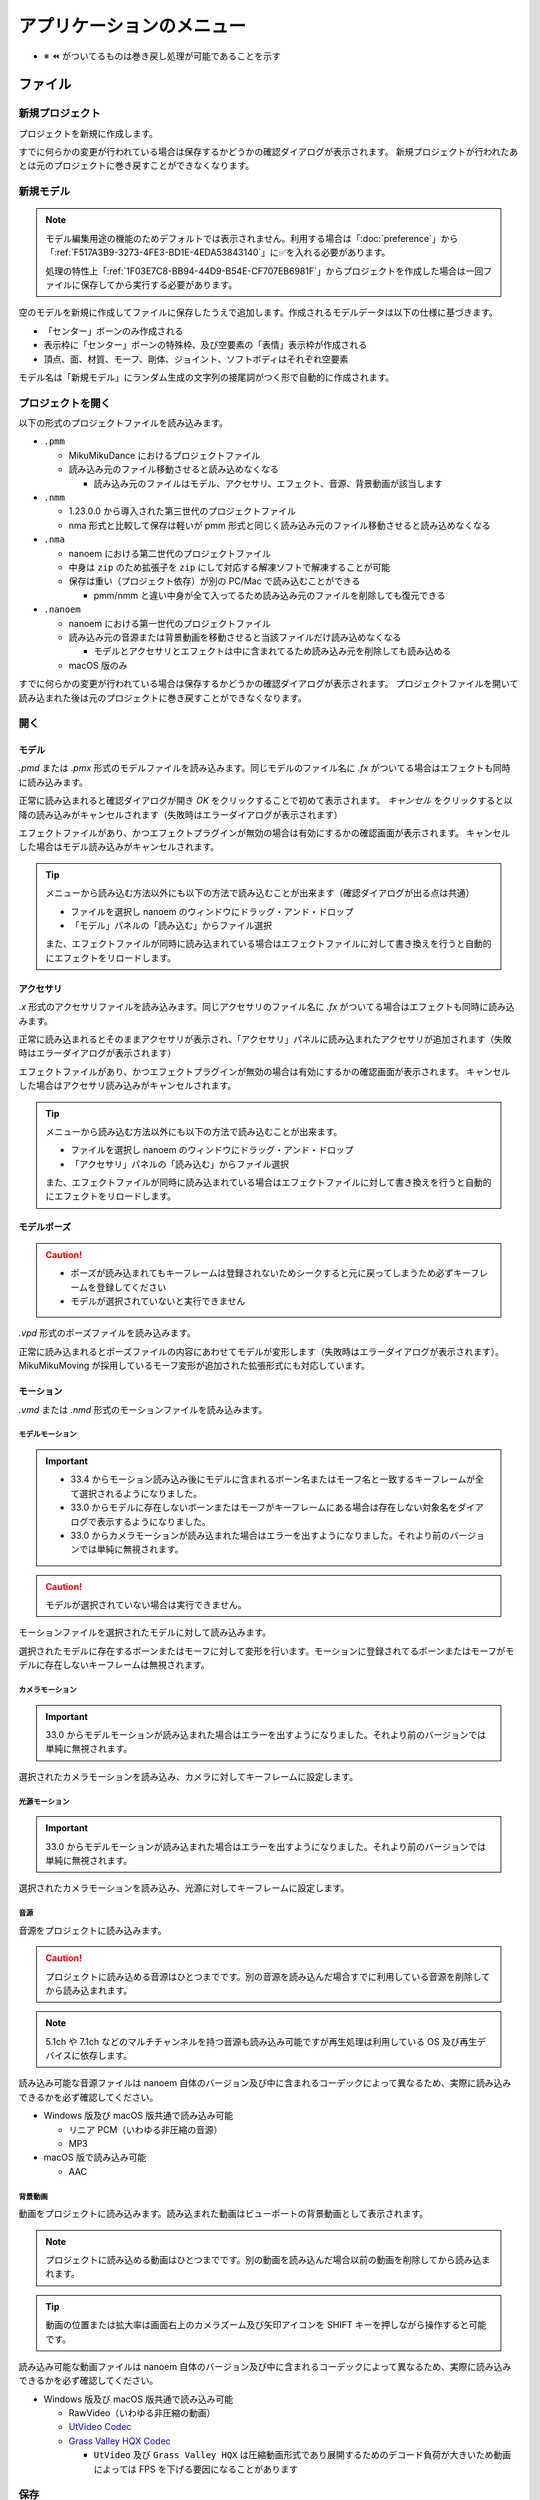 ==========================================
アプリケーションのメニュー
==========================================

- ※ ⏪ がついてるものは巻き戻し処理が可能であることを示す

ファイル
******************************************

.. _1F03E7C8-BB94-44D9-B54E-CF707EB6981F:

新規プロジェクト
==========================================

プロジェクトを新規に作成します。

すでに何らかの変更が行われている場合は保存するかどうかの確認ダイアログが表示されます。
新規プロジェクトが行われたあとは元のプロジェクトに巻き戻すことができなくなります。

.. _EEE59B7A-FB14-48E3-B63F-D39AF815CE51:

新規モデル
==========================================

.. note::
   モデル編集用途の機能のためデフォルトでは表示されません。利用する場合は「:doc:`preference`」から「:ref:`F517A3B9-3273-4FE3-BD1E-4EDA53843140`」に✅を入れる必要があります。

   処理の特性上「:ref:`1F03E7C8-BB94-44D9-B54E-CF707EB6981F`」からプロジェクトを作成した場合は一回ファイルに保存してから実行する必要があります。

空のモデルを新規に作成してファイルに保存したうえで追加します。作成されるモデルデータは以下の仕様に基づきます。

* 「センター」ボーンのみ作成される
* 表示枠に「センター」ボーンの特殊枠、及び空要素の「表情」表示枠が作成される
* 頂点、面、材質、モーフ、剛体、ジョイント、ソフトボディはそれぞれ空要素

モデル名は「新規モデル」にランダム生成の文字列の接尾詞がつく形で自動的に作成されます。

プロジェクトを開く
==========================================

以下の形式のプロジェクトファイルを読み込みます。

- ``.pmm``

  - MikuMikuDance におけるプロジェクトファイル
  - 読み込み元のファイル移動させると読み込めなくなる

    - 読み込み元のファイルはモデル、アクセサリ、エフェクト、音源、背景動画が該当します

- ``.nmm``

  - 1.23.0.0 から導入された第三世代のプロジェクトファイル
  - nma 形式と比較して保存は軽いが pmm 形式と同じく読み込み元のファイル移動させると読み込めなくなる

- ``.nma``

  - nanoem における第二世代のプロジェクトファイル
  - 中身は ``zip`` のため拡張子を ``zip`` にして対応する解凍ソフトで解凍することが可能
  - 保存は重い（プロジェクト依存）が別の PC/Mac で読み込むことができる

    - pmm/nmm と違い中身が全て入ってるため読み込み元のファイルを削除しても復元できる

- ``.nanoem``

  - nanoem における第一世代のプロジェクトファイル
  - 読み込み元の音源または背景動画を移動させると当該ファイルだけ読み込めなくなる

    - モデルとアクセサリとエフェクトは中に含まれてるため読み込み元を削除しても読み込める

  - macOS 版のみ

すでに何らかの変更が行われている場合は保存するかどうかの確認ダイアログが表示されます。
プロジェクトファイルを開いて読み込まれた後は元のプロジェクトに巻き戻すことができなくなります。

開く
==========================================

.. _3F20FD13-9F9B-49FD-9072-0DE3FE50CE58:

モデル
------------------------------------------

`.pmd` または `.pmx` 形式のモデルファイルを読み込みます。同じモデルのファイル名に `.fx` がついてる場合はエフェクトも同時に読み込みます。

.. image:: images/confirm_loading_model.png

正常に読み込まれると確認ダイアログが開き `OK` をクリックすることで初めて表示されます。
`キャンセル` をクリックすると以降の読み込みがキャンセルされます（失敗時はエラーダイアログが表示されます）

エフェクトファイルがあり、かつエフェクトプラグインが無効の場合は有効にするかの確認画面が表示されます。
キャンセルした場合はモデル読み込みがキャンセルされます。

.. tip::
   メニューから読み込む方法以外にも以下の方法で読み込むことが出来ます（確認ダイアログが出る点は共通）

   - ファイルを選択し nanoem のウィンドウにドラッグ・アンド・ドロップ
   - 「モデル」パネルの「読み込む」からファイル選択

   また、エフェクトファイルが同時に読み込まれている場合はエフェクトファイルに対して書き換えを行うと自動的にエフェクトをリロードします。

.. _14C11FDE-A0FC-4415-A408-383B0132F735:

アクセサリ
------------------------------------------

`.x` 形式のアクセサリファイルを読み込みます。同じアクセサリのファイル名に `.fx` がついてる場合はエフェクトも同時に読み込みます。

正常に読み込まれるとそのままアクセサリが表示され、「アクセサリ」パネルに読み込まれたアクセサリが追加されます（失敗時はエラーダイアログが表示されます）

エフェクトファイルがあり、かつエフェクトプラグインが無効の場合は有効にするかの確認画面が表示されます。
キャンセルした場合はアクセサリ読み込みがキャンセルされます。

.. tip::
   メニューから読み込む方法以外にも以下の方法で読み込むことが出来ます。

   - ファイルを選択し nanoem のウィンドウにドラッグ・アンド・ドロップ
   - 「アクセサリ」パネルの「読み込む」からファイル選択

   また、エフェクトファイルが同時に読み込まれている場合はエフェクトファイルに対して書き換えを行うと自動的にエフェクトをリロードします。

モデルポーズ
------------------------------------------

.. caution::
  - ポーズが読み込まれてもキーフレームは登録されないためシークすると元に戻ってしまうため必ずキーフレームを登録してください
  - モデルが選択されていないと実行できません

`.vpd` 形式のポーズファイルを読み込みます。

正常に読み込まれるとポーズファイルの内容にあわせてモデルが変形します（失敗時はエラーダイアログが表示されます）。
MikuMikuMoving が採用しているモーフ変形が追加された拡張形式にも対応しています。

モーション
------------------------------------------

`.vmd` または `.nmd` 形式のモーションファイルを読み込みます。

.. _13C2505E-631B-4885-86DA-1AEAFF56BAB9:

モデルモーション
^^^^^^^^^^^^^^^^^^^^^^^^^^^^^^^^^^^^^^^^^

.. important::
   * 33.4 からモーション読み込み後にモデルに含まれるボーン名またはモーフ名と一致するキーフレームが全て選択されるようになりました。
   * 33.0 からモデルに存在しないボーンまたはモーフがキーフレームにある場合は存在しない対象名をダイアログで表示するようになりました。
   * 33.0 からカメラモーションが読み込まれた場合はエラーを出すようになりました。それより前のバージョンでは単純に無視されます。

.. caution::
   モデルが選択されていない場合は実行できません。

モーションファイルを選択されたモデルに対して読み込みます。

選択されたモデルに存在するボーンまたはモーフに対して変形を行います。モーションに登録されてるボーンまたはモーフがモデルに存在しないキーフレームは無視されます。

.. _D9C086C7-EB76-4484-879A-F8DDEBD7B9DC:

カメラモーション
^^^^^^^^^^^^^^^^^^^^^^^^^^^^^^^^^^^^^^^^^

.. important::
   33.0 からモデルモーションが読み込まれた場合はエラーを出すようになりました。それより前のバージョンでは単純に無視されます。

選択されたカメラモーションを読み込み、カメラに対してキーフレームに設定します。

.. _5C9A9AEB-E138-4B4D-9422-A0B6FEAF4CB5:

光源モーション
^^^^^^^^^^^^^^^^^^^^^^^^^^^^^^^^^^^^^^^^^

.. important::
   33.0 からモデルモーションが読み込まれた場合はエラーを出すようになりました。それより前のバージョンでは単純に無視されます。

選択されたカメラモーションを読み込み、光源に対してキーフレームに設定します。

音源
^^^^^^^^^^^^^^^^^^^^^^^^^^^^^^^^^^^^^^^^^

音源をプロジェクトに読み込みます。

.. caution::
   プロジェクトに読み込める音源はひとつまでです。別の音源を読み込んだ場合すでに利用している音源を削除してから読み込まれます。

.. note::
   5.1ch や 7.1ch などのマルチチャンネルを持つ音源も読み込み可能ですが再生処理は利用している OS 及び再生デバイスに依存します。

読み込み可能な音源ファイルは nanoem 自体のバージョン及び中に含まれるコーデックによって異なるため、実際に読み込みできるかを必ず確認してください。

- Windows 版及び macOS 版共通で読み込み可能

  - リニア PCM（いわゆる非圧縮の音源）
  - MP3

- macOS 版で読み込み可能

  - AAC

.. _4BF77CBD-F154-479A-8CC6-83F19677CB04:

背景動画
^^^^^^^^^^^^^^^^^^^^^^^^^^^^^^^^^^^^^^^^^

動画をプロジェクトに読み込みます。読み込まれた動画はビューポートの背景動画として表示されます。

.. note::
   プロジェクトに読み込める動画はひとつまでです。別の動画を読み込んだ場合以前の動画を削除してから読み込まれます。

.. tip::
   動画の位置または拡大率は画面右上のカメラズーム及び矢印アイコンを SHIFT キーを押しながら操作すると可能です。

読み込み可能な動画ファイルは nanoem 自体のバージョン及び中に含まれるコーデックによって異なるため、実際に読み込みできるかを必ず確認してください。

- Windows 版及び macOS 版共通で読み込み可能

  - RawVideo（いわゆる非圧縮の動画）
  - `UtVideo Codec <http://umezawa.dyndns.info/wordpress/?cat=28>`_
  - `Grass Valley HQX Codec <https://pro.grassvalley.jp/download/gv_codec_option.htm>`_

    - ``UtVideo`` 及び ``Grass Valley HQX`` は圧縮動画形式であり展開するためのデコード負荷が大きいため動画によっては FPS を下げる要因になることがあります

.. _8859DEE8-5813-4ED9-945E-0A01BCCF694A:

保存
==========================================

プロジェクトファイルを書き出します。

新規プロジェクトから作成した場合は初回はファイルダイアログが開きます。
また、二回目以降あるいは「プロジェクトを開く」から開いた場合は同じファイルに対して保存します。

- Windows では `.nma` または `.nmd` または `.pmm` 形式
- macOS では `.nma` または `.nmd` または `.pmm` または `.nanoem` 形式

NMA/NMM 形式の保存の制限について
------------------------------------------

- nma/nanoem 形式から nmm/pmm 形式への保存はできません
- nmm 形式から nma/nmd/nanoem 形式に保存することは可能です
- nma 形式から nmm 形式に保存する場合は以下の手順を実施することで可能です

  - nma ファイルを拡張子 zip にリネームして解凍する
  - 新規プロジェクトでプロジェクトをリセットする
  - 解凍して出てきたファイルを全て読み込む
  - nmm 形式で保存する

保存元と保存先のマトリックスは以下のとおりです（下方向は保存元、右方向は保存先を示す）

.. csv-table::

  ,nanoem,nma,nmm,pmm
  nanoem,⭕,⭕,❌,❌
  nma,⭕,⭕,❌,❌
  nmm,⭕,⭕,⭕,⭕
  pmm,⭕,⭕,⭕,⭕

.. _D90328CC-C39A-4854-BB48-B49039D8E31B:

PMM 形式の保存の制限について
------------------------------------------

.. important::
   pmm 形式に書き出すときは元のプロジェクトファイルを保持してください。

   MMD に読み込ませる目的で保存する場合は MMD の実行ファイルと同じ階層にある ``UserFile`` フォルダに保存する必要があります。
   これは MMD の仕様として ``UserFile`` を基準にファイルが読み込まれるためです。

31.0 から pmm 形式の保存が実装されました。ただし仕様の違いから以下の注意点があります。

- MMD 9.0 以降で読み込み可能な PMM 2.0 形式で保存されます

  - MMD 9.0 未満で読み込み可能な PMM 1.0 形式では保存されませんのでご注意ください
  - PMM 1.0 形式への保存の対応予定はありません

- モデル及びアクセサリは両方あわせて最大 255 体までです
- モデルまたはアクセサリのパス名は 255 bytes までです。これより長いと読み込めません

  - 日本語のファイル名を用いた場合は 255 bytes より短くなります
  - ShiftJIS で保存されるためパス名に絵文字などを使うと読み込めなくなります

- 描画順の仕様の違いにより書き出し時にすべてのモデル、すべてのアクセサリの順番で保存します

  - 例えば「モデル、アクセサリ、モデル」の描画順の場合は「モデル、モデル、アクセサリ」に整理されます

- MMD の仕様で読み込み可能なキーフレーム数に上限があります

  - カメラは1万キーフレーム、モデルは5万キーフレームを上限とする制約があるようです
  - 大量のキーフレームが登録される「:ref:`10C1A1A4-7F7F-479A-A264-2FF9EB4577D4`」を実施するとキーフレーム数制約が引っかかる可能性があります

- 表示枠の開閉状態は保存されず、全て閉じた状態で保存されます
- 重力キーフレームは nanoem では未実装のため保存されません

  - キーフレームのみで重力設定自体は保存されます

- レイアウト情報は保存されません
- (33.4 未満の場合のみ) キーフレームの選択状態が保存されません

名前をつけて保存
==========================================

プロジェクトの変更状態に関係なく常にファイルダイアログが開いて保存先を指定する必要があることを除いて「:ref:`8859DEE8-5813-4ED9-945E-0A01BCCF694A`」と同じです。

書き出し
==========================================

モデルポーズ
------------------------------------------

.. caution::
  - モデルポーズはモーションと異なりキーフレームではなく「全てのボーン及びモーフの状態」を保存します

    - 上記の仕様によりキーフレーム登録してなくても変形状態が保存されます

現在のフレーム位置から選択された全てのボーン及びモーフの状態を `.vpd` 形式としてファイルに書き出します。

モデルモーション
------------------------------------------

.. caution::
  - モデルが選択されていないと実行できません
  - モーション読み込み時にボーンまたはモーフがモデルに存在せずに無視されたキーフレームは登録されません

選択されたモデルにある全てのキーフレームを `.vmd` または `.nmd` 形式としてファイルに書き出します。

カメラモーション
------------------------------------------

カメラの全てのキーフレームを `.vmd` または `.nmd` 形式としてファイルに書き出します。

光源モーション
------------------------------------------

光源の全てのキーフレームを `.vmd` または `.nmd` 形式としてファイルに書き出します。

モデル ※ 1.20 以降
------------------------------------------

現在選択中のモデルを `.pmx` 形式としてファイルに書き出します。

.. caution::
   * nanoem 起動時に設定項目の「モデル編集機能を有効にする」が ✅ されてないと表示されません。そのため、当該項目を ✅ したあとに nanoem を再起動する必要があります
   * 書き出し先は読み込み時と同じフォルダに指定してください。モデルフォーマットの仕様として違うフォルダで書き出すとテクスチャが正しく表示されなくなります

画像（書き出し）
------------------------------------------

.. image:: images/export_image.png

.. hint::
   * 透過を含める場合は `.png` 形式で出力してください。それ以外の形式だと透過を含むことができない仕様のため正しく表示されないことがあります。
   * 画像出力は一回物理演算をリセットしてフレーム移動を行ってから書き出しを行う仕組みとなっています。この仕様により、そのまま画像出力を行うと物理演算を再現出来ない問題があります。

     * 物理演算を維持して書き出したい場合は「:ref:`10C1A1A4-7F7F-479A-A264-2FF9EB4577D4`」を行って画像出力用のプロジェクトとして書き出した後に画像出力を行ってください。

現在のフレーム位置のビューポートを画像として書き出します。以下の手順により書き出しが始まります。

1. プロジェクトが未保存の場合プロジェクト保存の確認画面が出ます
2. 最初に書き出し設定（サイズ指定など）のダイアログが出ます
3. 保存先を指定するファイルダイアログが開きます
4. 保存先に画像書き出しが始まります

.. _A83521E4-540E-4C96-8093-07684B994454:

動画（書き出し）
------------------------------------------

.. image:: images/export_video_1.png

動画としてファイルに書き出します。以下の手順により書き出しが始まります

.. note::
   * 出力される動画のフレームレートは「再生時フレームレート」に依存し 30FPS または 60 FPS です。ドロップフレームはありません。

     * 例えばドロップフレームを入れたい、あるいは 24 FPS に落としたい場合は「:ref:`28185A65-88E5-4C4C-BF60-41BBB5520B70`」に紹介されている動画編集ソフトを利用して変更してください。

.. hint::
   * 透過を含める場合は「:ref:`8DE98D42-1894-4002-B629-4D64580EF404`」を参照してください。
   * 動画出力は画像出力と同じように一回物理演算をリセットしてフレーム移動を行ってから書き出しを行う仕組みとなっています。これはフレームの範囲指定をした場合に物理演算を再現出来ない問題があります。

     * そのため、物理演算を維持して書き出したい場合は「:ref:`10C1A1A4-7F7F-479A-A264-2FF9EB4577D4`」を行って動画出力用のプロジェクトとして書き出した後に動画出力を行ってください。

1. プロジェクトが未保存の場合プロジェクト保存の確認画面が出ます
2. 動画設定のダイアログが開きます
3. （「OS 付属のエンコーダを有効にする」の設定によって変化します）

  - 「OS 付属のエンコーダを有効にする」にチェックした場合は 4 に進みます
  - 「OS 付属のエンコーダを有効にする」にチェックを外した場合は Plugins からプラグインを指定します

    - どれを使うか迷う場合は ``plugin_lsmash`` を推奨します

4. 保存先を指定するファイルダイアログが開きます
5. 保存先に動画書き出しが始まります

.. note::
   画像書き出しと違って動画書き出しは時間がかかりかつ負荷のかかる作業のため、書き出し前は一旦 nanoem 以外のアプリケーションを全て終了させ、書き出し中は他のアプリケーションを立ち上げたりせずに待ちましょう。


出力解像度
^^^^^^^^^^^^^^^^^^^^^^^^^^^^^^^^^^^^^^^^^^^

動画出力するときの解像度を以下から選択します。

- ビューポートと同じ
- Application Default (960x640)
- XGA (1024x768)
- 720p (1280x720)
- WXGA (1600x900)
- UXGA (1600x1200)
- 1080p (1920x1080)
- WUXGA (1920x1200)
- WQHD (2560x1440)
- WQXGA (2560x1600)
- 4K (3840x2160)
- 8K (7680x4320)

「ビューポートと同じ」は「:ref:`305111E6-1E3B-425E-84E2-8227A6FA94C9`」の「出力サイズ」の設定が使われます。解像度が高ければ高いほど出力に時間がかかります。

ビューポートのアスペクト比を維持
^^^^^^^^^^^^^^^^^^^^^^^^^^^^^^^^^^^^^^^^^^^

有効にするとビューポートのアスペクト比を利用して出力します。

これにより無効時の出力解像度からアスペクト比を決定することによる歪みを防ぐことができます。
また縦長解像度（出力解像度に選択肢がないためビューポート設定の必要あり）の出力を正しく行うことができるようになります。

無効にすると 26.0 より前と同じ挙動で出力解像度からアスペクト比が決定されます。

フレームズレ抑止を有効にする
^^^^^^^^^^^^^^^^^^^^^^^^^^^^^^^^^^^^^^^^^^^

垂直同期を上回るフレームレートを出すとフレーム移動の際にズレが生じることがあるため、これを抑止します。

無効にすると垂直同期が無効になるため書き出し速度が早くなりますが、先のフレームズレの問題が生じるためあくまで製作途中の確認用として使ってください。
「OS 付属のエンコーダを有効にする」を有効にしている場合は影響を受けません。

アンチエイリアス設定
^^^^^^^^^^^^^^^^^^^^^^^^^^^^^^^^^^^^^^^^^^^

.. note::
   デフォルトでは「最高設定」になっていますが、環境によっては「:ref:`596AB6F3-51F6-4C4C-8A0A-5428B6381499`」のような問題が発生することがあります。
   一回「:ref:`6D009308-F906-4BFB-B118-17DB0B526DA0`」で確認して問題が発生した場合はこちらについても無効にしてください。

:ref:`6D009308-F906-4BFB-B118-17DB0B526DA0` と同じですが、動画出力するときのみ適用されます。出力完了後は出力前の設定に復元されます。

出力範囲
^^^^^^^^^^^^^^^^^^^^^^^^^^^^^^^^^^^^^^^^^^^

動画を出力する範囲を設定します。デフォルトはプロジェクト全体（最初から最後まで）です。

Plugins
^^^^^^^^^^^^^^^^^^^^^^^^^^^^^^^^^^^^^^^^^^^

.. caution::
   34.1 未満で ``plugin_ffmpeg`` を利用して出力する場合はステレオかつ周波数 44100Hz の音源を利用してください。
   これは不具合起因によるものであり、34.1 で修正されています。

動画書き出しに利用するプラグインを指定します。

- ``plugin_avfoundation`` (macOS 版のみ)

  - AVFoundation を使った動画出力をするプラグインです
  - 保存可能な形式は mp4/mov です
  - 設定可能な項目はありません

- ``plugin_ffmpeg``

  - ffmpeg の内部ライブラリを使った動画出力するプラグインです
  - 保存可能な形式は avi のみです
  - Video Codec

    - 保存する動画形式で以下から選択します

      - Raw Video

        - 無圧縮動画で実質的に plugin_lsmash と同一です

      - UT Codec Video

        - 可逆圧縮動画で圧縮処理のために保存に時間がかかるかわりにサイズを概ね半分にできます

  - Video Pixel Format

    - 動画出力で格納する画像の保存形式で以下から選択します

      - RGB
      - RGBA
      - YUV420P
      - YUV422P
      - YUV444P

    - 基本は RGB を、透過を利用する場合は RGBA を、色の劣化を許容してでもサイズを小さくしたい場合は YUV をそれぞれ使います

  - Audio Codec

    - 現時点で PCM のみです
    - 音源がモノラルの場合はステレオに変換されます
    - 音源が 44100Hz 未満の周波数の場合は 44100Hz に引き上げられる形で変換されます
    - 16bit 以外の音源を利用している場合は一律で 16bit に正規化されます

- ``plugin_lsmash``

  - 無圧縮動画を出力するプラグインです

    - AviUtl のプラグインのひとつである `lsmash-works <https://pop.4-bit.jp/?page_id=7929>`_ とは別物なのでご注意ください

  - 保存可能な形式は mov のみです
  - Estimated export video size は動画出力後の見積もりサイズです

    - 例えば 3分間 の 1280x720 の 60FPS の動画を出力すると約 30GB になります

- ``plugin_gif``

  - gif を出力するプラグインです
  - 保存可能な形式は gif のみで、設定可能な項目はありません
  - エンコード処理の関係上、動画出力完了後すぐに画面が戻りませんが時間経過により復帰します
  - 将来的に廃止される可能性があるため利用非推奨です

    - 代替手段として mp4 形式で動画出力し、`gifski <https://apps.apple.com/jp/app/gifski/id1351639930?mt=12>`_ を利用してエンコードすることを推奨します

OS 付属のエンコーダを有効にする
^^^^^^^^^^^^^^^^^^^^^^^^^^^^^^^^^^^^^^^^^^^

.. note::
   利用可能かどうかは OS によって変わります。Windows と macOS は利用可能でそれ以外は利用できません。

OS に組み込まれているエンコーダを利用します。プラグイン経由と比較してより高速な出力が期待できます。

一方で「:ref:`19861EBC-2EFD-4FB8-A9A3-796E826F337D`」にあるように完全な形で動画が書き出されるとはいえないことがあるため基本的に仮出力用途で利用してください。

有効にした場合は以下の設定が追加されます。

.. image:: images/export_video_2.png

音声コーデック
^^^^^^^^^^^^^^^^^^^^^^^^^^^^^^^^^^^^^^^^^^^

動画出力時に音源が読み込まれてる場合に選択可能です

デフォルトは `AAC` のみですが、動画出力時のファイルの拡張子を `mov` にすると `Apple Lossless` と `Linear PCM` が追加で選択出来ます

動画コーデック
^^^^^^^^^^^^^^^^^^^^^^^^^^^^^^^^^^^^^^^^^^^

デフォルトで `H.264/AVC` のみですが、動画出力時のファイルの拡張子を `mov` にすると `Apple ProRes 422` と `Apple ProRes 4444` が追加で選択出来ます

動画のピクセル形式
^^^^^^^^^^^^^^^^^^^^^^^^^^^^^^^^^^^^^^^^^^^

現時点で `RGBA 8bits` のみ選択可能です。

今後の HDR 対応により `RGB 10bits A 2bits` と `RGBA 16bits float` の追加予定があります。

動画プロファイル
^^^^^^^^^^^^^^^^^^^^^^^^^^^^^^^^^^^^^^^^^^^

動画プロファイルは動画コーデックに `H.264/AVC` を選択した場合のプロファイルを設定します。それ以外のコーデックでは無視されます。

終了
==========================================

アプリケーションを終了させます。

プロジェクトに未保存の変更があった場合終了確認の画面が出ます。

編集
******************************************

.. _0AB17EB2-3D7A-4E91-82A4-B888C02415C8:

元に戻す
==========================================

.. important::
   27.0.0 よりプロジェクト単位のみからプロジェクト単位（カメラモード時）とモデル単位（モデル選択時）で分離されました。
   これにより以下の変更があります。

   * モデル操作はモデル単位で独立して「元に戻す」が可能になります
   * モデル単体で完結しない操作（例えばフレーム挿入または削除）はプロジェクト単位で記録されるため一回カメラモードに切り替える必要があります
   * アクセサリ操作はカメラモードから操作する関係でプロジェクト単位で記録されます

前回の操作を巻き戻します。

  - ボーン操作などの操作中にフレーム移動が発生した場合は移動前に実施した処理が「元に戻す」の起点となります
  - 「元に戻す」及び「やり直し」の操作は **64** 回まで保存されます。それ以上前の操作は消去されます
  - マウス側に「元に戻す」ボタンがあってそれを押された場合は「元に戻す」の処理が実行されます

.. _E3DC7DFA-5EAB-4F58-88F0-151FBDC1008D:

やり直し
==========================================

.. caution::

    - 一回「元に戻す」で別の操作を行った場合はやり直しができなくなります

      - 例として `A -> B -> [元に戻す] -> A -> C` とした場合　`B` の操作は失われる

「元に戻す」で戻した操作を取り消します。

  - 「元に戻す」及び「やり直し」の操作は **64** 回まで保存されます。それ以上前の操作は消去されます。
  - マウス側に「やり直し」ボタンがあってそれを押された場合は「やり直し」の処理が実行されます

切り取り ⏪
==========================================

選択された全てのキーフレームをコピーした上で削除します。

コピー
==========================================

モデルが選択されててかつボーンパネルが「選択」状態の場合は選択されたボーンの移動及び回転の状態をコピーします。

それ以外の場合は選択された全てのキーフレームをコピーします。

貼り付け ⏪
==========================================

モデルが選択されててかつボーンパネルが「選択」状態の場合は選択されたボーンの移動及び回転の状態を上書きする形で貼り付けします。

それ以外の場合は「コピー」あるいは「元に戻す」で選択されたキーフレームを現在のフレーム位置を基準にペースト（貼り付け）します。

.. note::
   キーフレームが重なる場合はコピーされたキーフレームが優先され、登録されているキーフレームは上書きされます。

全てのキーフレームを選択
==========================================

全てのキーフレームを選択します。

カメラモードの場合はカメラ、光源に登録されている全てのキーフレームを選択します。

モデルモード（モデルが選択されている）の場合はモデル、ボーン、モーフに登録されている全てのキーフレームを選択します。

モーション
==========================================

.. _D517E599-B45B-40DF-8F59-623DA311E638:

空フレームを挿入 ⏪
------------------------------------------

現在のフレームを基準に基準より後ろに登録されているキーフレームを全てひとつ後にずらします。

対象となるモーションは以下の上から順番に処理されます。

.. csv-table::

  **前提条件**,**対象**
  モデルが選択されている場合,選択されたモデルのモーション
  モデルが選択されていない場合,カメラ/照明/セルフシャドウ 及び全てのアクセサリのモーション

現在のフレームを削除 ⏪
------------------------------------------

現在のフレームを基準に基準より後ろに登録されているキーフレームを全てひとつ前にずらします。
ずらした先にキーフレームが登録されている場合そのキーフレームは削除されます。

対象となるモーションは「:ref:`D517E599-B45B-40DF-8F59-623DA311E638`」に従います。

初期化 ⏪
------------------------------------------

選択されたモーションの全てのキーフレームを削除し、最初にあるキーフレームを初期化します。

初期化対象となるモーションは以下の上から順番に処理されます。

.. csv-table::

  **前提条件**,**対象**
  モデルが選択されている場合,選択されたモデルのモーション
  アクセサリが選択されている場合,選択されたアクセサリのモーション
  上記のどちらも当てはまらない場合,カメラ/照明/セルフシャドウ のモーション

ボーン
==========================================

数値入力ダイアログを開く ⏪
------------------------------------------

選択されたボーンに対する数値入力のダイアログを開きます。

ビューポート下にある数値入力と同じです。

.. _54256F37-C4E0-4642-9AB4-8720FACBE207:

補正ダイアログを開く ⏪
------------------------------------------

.. note::
   あらかじめ補正対象となるボーンキーフレームを選択する必要があります。何も選択されていない場合は一切補正されません。

補正ダイアログを開きます。

選択された全てのボーンのキーフレームの移動、回転を対象に乗算及び加算を用いて数値を調整します。
主に大きさが異なるモデルのためにモーション全体の動きを一括で補正するときに使います。

バイアス指定ダイアログを開く
------------------------------------------

バイアス指定ダイアログを開きます。

選択モード
------------------------------------------

ボーンを選択するための選択モードに切り替えます。

回転モード
------------------------------------------

ボーンを回転させるための回転モードに切り替えます。

移動モード
------------------------------------------

ボーンを移動させるための回転モードに切り替えます。

角度をリセット ⏪
------------------------------------------

選択されたボーンの X/Y/Z 軸の角度をすべて０にリセットします。

カメラ
==========================================

数値入力ダイアログを開く ⏪
------------------------------------------

カメラに対する数値入力のダイアログを開きます。

ビューポート下にある数値入力と同じです。

補正ダイアログを開く ⏪
------------------------------------------

.. note::
   あらかじめ補正対象となるカメラキーフレームを選択する必要があります。何も選択されていない場合は一切補正されません。

補正ダイアログを開きます。

選択された全てのカメラのキーフレームの注視点、角度、視野距離を対象に乗算及び加算を用いて数値を調整します。

角度をリセット ⏪
------------------------------------------

カメラの X/Y/Z 軸の角度を０にリセットします。

注視点や視野距離も一緒にリセットしたい場合はカメラパネルの「初期化」を使用してください。

モーフ
==========================================

補正ダイアログを開く ⏪
------------------------------------------

補正ダイアログを開きます。

選択された全てのモーフのキーフレームのウェイトを対象に乗算及び加算を用いて数値を調整します。

唇のキーフレームを削除 ⏪
------------------------------------------

唇カテゴリの全てのキーフレームを選択状態にかかわらず削除します。

目のキーフレームを削除 ⏪
------------------------------------------

目カテゴリの全てのキーフレームを選択状態にかかわらず削除します。

まゆのキーフレームを削除 ⏪
------------------------------------------

まゆカテゴリの全てのキーフレームを選択状態にかかわらず削除します。

全てのモーフをリセット ⏪
------------------------------------------

全てのモーフのウェイトを選択状態にかかわらず０にリセットします。

全てのキーフレームを登録 ⏪
------------------------------------------

現在のフレーム位置にある全てのモーフをキーフレームに登録します。

すでに登録されている場合は無視されます。

.. _6F3A3C96-A0C9-440C-89B7-0DCC7EB0A5C5:

エフェクト設定ウィンドウを開く
==========================================

.. important::
   エフェクトファイル単体のドラッグ&ドロップはエフェクト設定ウィンドウが開いている時のみ利用可能です。
   開いていない時にドラッグ&ドロップをするとエラーが表示されます。

エフェクト設定ウィンドウを開きます。

.. image:: images/effect_window.png

詳細は「:doc:`effect`」を参照してください。

.. _5A6CDB09-18D8-4D55-9D35-6FEF0A0B62FF:

モデル編集ウィンドウを開く
==========================================

.. caution::
   * nanoem 起動時に設定項目の「:ref:`F517A3B9-3273-4FE3-BD1E-4EDA53843140`」が ✅ されてないと表示されません。
   * この機能は今後仕様が変化する可能性があります

モデル編集ウィンドウを開きます。詳細は :doc:`model` を参照してください。モデルが選択されていない場合は実行できません。

.. image:: images/model_window.png

.. _7F24495C-52C6-4659-A309-0E75CAB72D3B:

モデルプラグイン
==========================================

モデルプラグインを実行します。モデルが選択されていない場合は実行できません。

利用可能なプラグインは :doc:`plugin` を参照してください。

.. _7BFC3B84-55EB-4E4B-A827-4E53401DC0AE:

モーションプラグイン
==========================================

モーションプラグインを実行します。モデルが選択されている場合はモデルのモーションに、モデルが選択されていない場合はカメラ、照明、アクセサリのモーションに対して適用します。

利用可能なプラグインは :doc:`plugin` を参照してください。

設定
==========================================

.. caution::
   macOS 版ではこの項目は出ず、 nanoem > 設定... が該当します。

設定ウィンドウを開きます。詳細は :doc:`preference` を参照

プロジェクト
******************************************

再生
==========================================

.. important::
   音源が含まれている場合は再生デバイスの構成変更により再生中の挙動が変わります。構成変更の検知は OS の仕組みを利用するため場合によっては検知できないことがあります。また、この挙動を設定から変更することはできません。

   * 新しい再生デバイス追加を検知した場合は再生を一時停止し、再生デバイスを変更してから再開して再生を続けます

     * 例えばイヤフォンをイヤフォンジャックに差し込んだ場合が該当します

   * 再生デバイスの離脱を検知した場合は再生を一時停止しますが、再生デバイスを変更した後の再開を行いません

     * 例えばイヤフォンがイヤフォンジャックから外れて別の再生デバイスに切り替わる場合が該当します
     * これについては別の再生デバイスで再生される際の時の意図しない音漏れを防ぐためです

現在のフレーム位置からプロジェクトを再生します。

停止（再生中の場合は「再開」）
==========================================

再生中のプロジェクトを停止します。再生中の場合は現在位置から再生を再開します。

.. _305111E6-1E3B-425E-84E2-8227A6FA94C9:

ビューポート設定ダイアログを開く
==========================================

ビューポートの設定を変更するためのダイアログを開きます。

* 出力サイズ (幅 / 高さ)

  * ビューポートに表示する大きさの既定値を設定します
  * ウィンドウサイズの大きさにあわせて計算されるため実際に表示される大きさは異なります

    * 最小値である 1x1 に設定しても実際に表示される大きさは 1x1 ではありません

  * 既定値は 640x360 です

* 出力背景色

  * ビューポートに表示する背景色を設定します
  * 透過度の設定が可能です

    * 透過度を 0 にすると黒背景になります

  * 既定値は白です（R=255 / G=255 / B=255 / A=255)

描画順ダイアログを開く
==========================================

.. image:: images/draw_order_window.png

モデルの描画順を操作するダイアログを開きます。

  * 描画順は上から順番に適用され描画されます

    * 画像の例では「ステージ」、「ダミーボーン」、「奥大赤右」の順番で描画されます

  * Up ボタンを押すと選択対象を上に移動（描画順が先になる）します
  * Down ボタンを押すと選択対象を下に移動（描画順が後になる）します

.. note::
   描画の仕様により、透過部分が含まれるモデルは描画順ダイアログを用いて後ろに描画するように調整する必要があります

変形順ダイアログを開く
==========================================

.. image:: images/transform_order_window.png

モデルの変形順を操作するダイアログを開きます。

  * 変形順は上から順番に変形されます

    * 画像の例では「ダミーボーン」、「初音ミク（メタル服）」の順番で描画されます

  * Up ボタンを押すと選択対象を上に移動（変形順が先になる）します
  * Down ボタンを押すと選択対象を下に移動（変形順が後になる）します

.. tip::
   この機能は外部親を設定する際に外部親先が先に変形するように順序を変えるためにあります。設定し忘れると外部親が正しくが行われなくなります。

.. _5BB93875-36E2-42A2-B232-BD61D8FD131D:

ビューポートウィンドウを分離
==========================================

ビューポート描画部分を独立したウィンドウとして分離します。

.. image:: images/detached_viewport.png

分離したビューポートウィンドウはウィンドウ右上の閉じるボタンで分離前の状態に戻すことができます。

.. _02057C79-773C-4BE2-985C-FD2551914FA0:

地面軸を有効にする
==========================================

地面に設定された軸を表示するかを設定します。初期値は有効です。

.. _218DEFCD-1BB7-48FF-8A38-483361C2AE76:

地面影を有効にする
==========================================

.. important::
   地面影はセルフシャドウとは別です

地面に出来る影の表示を有効にするかを設定します。初期値は有効です。

.. _06ABE712-6592-4A14-9AEC-0DDEC4B4C9DC:

エフェクトを有効にする
==========================================

MME 形式のエフェクトを有効にするかを設定します。初期値は無効です。

無効の場合はエフェクトを伴うアクセサリまたはモデル読み込み時に有効にするかどうかのダイアログが表示されます。

.. warning::
   バージョンによってエフェクトが使えたり使えなかったりする上に適用後の見た目が変わることがあります。適用後の描画が正しいかどうかはエフェクト配布元の適用後参考画像を確認したほうがよいです

.. _6D009308-F906-4BFB-B118-17DB0B526DA0:

アンチエイリアス設定
==========================================

.. caution::
   有効にするとハードウェアによっては目に見えて重くなったり「:ref:`596AB6F3-51F6-4C4C-8A0A-5428B6381499`」に挙げられるような意図しない不具合が発生することがあります。その場合は無効にしてください。

   また、エフェクトによってはアンチエイリアス機能と干渉する場合があります。通常はエフェクトの取扱説明書にアンチエイリアスを無効化する必要があるかどうかが書かれていますので、
   取扱説明書に明示的に無効にする必要がある場合において無効にしてください。

アンチエイリアスを設定します。初期値は無効です。

有効かつ数値が大きければ大きいほどざらつきが減ってきれいになりますが、その分処理負荷が上がります。
また、最高設定にしても利用不可能な場合は利用可能な最も近い設定が自動的に選択されます（例えば Apple M1 の場合は「最高設定」にしても「やや高」が選ばれる）。

- 最高 (MSAAx16)
- 高 (MSAAx8)
- やや高 (MSAAx4)
- 普通 (MSAAx2)
- 無効

33.0 以降では無効以外に設定した場合はビューポートに表示されるボーン表示などのアンチエイリアスが有効になります。
無効になっている場合でも「:ref:`88592664-60C0-40B8-B14A-06983999A95D`」を無効にしない限りは設定が維持されます。

.. _232F26BE-0B67-440E-9034-004AB625A402:

物理演算
==========================================

物理演算の有効設定を切り替えます。有効設定は以下の４種類あります。

- 常時有効

  - 編集及び再生での物理演算を有効にします

    - フレーム位置を前に移動した場合は演算をリセットします
    - ボーン移動時でも物理演算が行われます

- 再生時のみ

  - 再生のみ物理演算を有効にします
  - 編集の場合は物理演算が無効になります

- トレースモード

  - 編集の場合１フレーム移動する毎に１フレーム分の物理演算を行います

    - フレーム位置を前に移動した場合は演算をリセットします
    - ボーン移動時は「常時有効」と違い、物理演算が行われません

  - 再生時は再生前に一回物理演算をリセットした後に有効にします

- 無効

  - 編集及び再生での物理演算を無効にします

.. _F3B3AAC8-0D8C-4409-8439-8764F37F2962:

演算設定
------------------------------------------

物理演算の演算設定を行います。

- 加速度

  - 重力の加速度を設定します
  - 加速度に方向を掛けた結果が重力設定として扱われます

- 方向

  - 重力方向を設定します
  - 浮遊する世界を表現したい場合は Y 軸をマイナスではなくプラスにすると重力が上向きになります

- 時間ステップ係数

  - 1フレームあたりの物理演算のタイムステップ係数を設定します
  - 通常は設定する必要はありませんが、 :ref:`07C43859-06E8-4AAD-AA73-04414EC6A3FA` と動画書き出しの FPS が異なる場合はこの値を調整する必要があります
  - 例えば :ref:`07C43859-06E8-4AAD-AA73-04414EC6A3FA` が 60FPS で動画書き出し想定が 120FPS の場合は引き伸ばしに必要な時間が 2 倍になるため 0.5 に設定します

    - このとき :ref:`721C4B9C-55DD-46BD-A506-DA412489831E` にある「:ref:`0501EDF6-963F-43D4-A17A-40471A0F6D19`」を使ってモーションの長さを2倍に引き伸ばす必要があります
    - 動画書き出し自体は 60FPS になりますが、引き伸ばすことで擬似的に 120FPS を実現できます。これを5分の1に縮小することで 24FPS にできます

.. _10C1A1A4-7F7F-479A-A264-2FF9EB4577D4:

全てのモデルのモーションを焼き込む ⏪
------------------------------------------

.. important::
   モーション焼き込みを実行後に焼き込み前の状態に戻せなくなる事故を防ぐためプロジェクトの上書き保存でも必ず保存ダイアログが表示されます (27.2.0 以降より適用)

プロジェクト内にいる全てのモデルのモーションに対して物理演算の結果を焼き込みをします。

* 「トレースモード」を有効にしたときと同じ処理結果になります
* 全ての剛体に紐づくボーンのキーフレームが1フレームずつ登録されるため、書き出されるモーションが肥大化します
* 焼き込みを行ったモーションの書き出しは vmd/nmd 両方可能です

    * ただし vmd の仕様上物理演算を切ることができないため読み込む側で物理演算を無効にする必要があります
    * またキーフレームの登録仕様上キーフレーム数上限に引っかかって MMD で読み込めない場合があります

      * nanoem ではキーフレーム数制限を設けていないためメモリが許す限り読み込むことができます

* 巻き戻す際は一回カメラモードに戻ってから実行する必要があります

.. _EFE0C3B6-39AF-4210-846A-B329D49B2611:

全てのモデルのモーションを焼き込む（IK 含む） ⏪
------------------------------------------------

.. important::
   モーション焼き込みを実行後に焼き込み前の状態に戻せなくなる事故を防ぐためプロジェクトの上書き保存でも必ず保存ダイアログが表示されます (27.2.0 以降より適用)

:ref:`10C1A1A4-7F7F-479A-A264-2FF9EB4577D4` と同じですが、こちらは IK を含めて焼き込みを行います。

* IK ボーンは全て無効になります
* IK 影響下のボーンのキーフレームがフレーム単位で登録されます

  * 結果として通常のモーション焼き込みと比較してさらにファイルサイズが大きくなります

* IK 影響下のボーンが付与親ボーンによって動かされる場合は IK 影響下のボーンではなく付与親ボーンに対して焼き込み処理を行います
* 巻き戻す際は一回カメラモードに戻ってから実行する必要があります

デバッグ描画
------------------------------------------

物理演算でのデバッグ描画を有効にします。 Bullet Physics にあるデバッグ描画機能をそのまま用いています。

- ワイヤー
- AABB
- 接続点
- コンストレイント
- 制約角度

.. _07C43859-06E8-4AAD-AA73-04414EC6A3FA:

再生時フレームレート
==========================================

再生中におけるフレームレートを設定します。60FPS にするとモーションに補間が入り、滑らかに動くように調整されます。この設定は動画出力でも適用されます。

- 無制限
- 60FPS
- 30FPS

.. note::
   「無制限」は垂直同期が無効化されること以外 60FPS と同等です

.. _BCE5BB55-78D2-4B89-876F-85BA69E6022C:

音源を消去
==========================================

現在読み込まれている音源を削除します。

また、プロジェクトの再生時間が再計算され最も長いモーションを再生時間として設定されます。

背景動画を消去
==========================================

現在読み込まれている背景動画を削除します。

「:ref:`BCE5BB55-78D2-4B89-876F-85BA69E6022C`」と異なりプロジェクトの再生時間の再設定は行われません。

.. _88592664-60C0-40B8-B14A-06983999A95D:

高解像度ビューポートを有効にする
==========================================

.. note::
   macOS では高解像度設定でのみ有効です

高解像度設定時の高解像度ビューポートの切り替えをします。

高解像度液晶はビューポートに対する表示負荷が大きいため、表示負荷を下げるときに利用（＝無効）します。
解像度の倍率によりますが、例えば2倍の場合は無効にすることによりビューポートの描画が荒くなるかわりに表示負荷を 1/4 に減らすことが可能です。

33.0 以降ではビューポートの高解像度化に加えてビューポートに表示されるボーン表示などのアンチエイリアスが有効になります。
高解像度ビューポートが無効になっている場合でも「:ref:`6D009308-F906-4BFB-B118-17DB0B526DA0`」を無効にしない限りは設定が維持されます。

.. _117B5B5A-2480-4C0E-A892-6D256866E8DC:

FPS カウンターの表示を有効にする
==========================================

ビューポート画面左下に表示される FPS カウンターの表示を切り替えをします。初期値は有効です。

.. _6F169BE3-6F93-480B-9654-8BA501DF85FB:

パフォーマンスモニターの表示を有効にする
==========================================

.. note::
   複数の CPU が利用可能な場合 CPU 利用率が場合によっては 100% を超えるときがありますが、仕様です

ビューポート画面左上に表示されるパフォーマンスモニターの表示を切り替えをします。初期値は有効です。

パフォーマンスに表示される内容は以下です。

  * 現時点での nanoem の CPU 使用率

    * Windows の場合は nanoem ではなくマシン自体の CPU 使用率になります

  * 現時点での nanoem のメモリ消費量

カメラ
******************************************

プリセットから選択
==========================================

プリセットからパラメータを設定します。いずれも角度のみを変更し、それ以外のパラメータは維持されます

- 上面
- 左
- 右
- 底面
- 前面
- 背面

キーフレームを登録 ⏪
==========================================

現在のフレーム位置に対してカメラのキーフレームを登録します。

キーフレームを削除 ⏪
==========================================

選択されたカメラのキーフレームを全て削除します。

.. _6CA8BA4B-E0D2-449E-A9C9-4FA445CEEAF5:

初期化
==========================================

カメラのパラメータを「新規プロジェクト」時のパラメータに初期化します。

.. csv-table::

   **項目**,**値**
   位置,(X=0/Y=10/Z=0)
   角度,(X=0/Y=0/Z=0)
   視野角,30
   視野距離,45

光源
******************************************

セルフシャドウ
==========================================

モード選択
------------------------------------------

セルフシャドウの有効設定を切り替えます。以下の３種類あります。

* 無効

  * セルフシャドウを無効にします

* モード1（バランス型）

  * セルフシャドウを有効にした上で全体的にセルフシャドウを割り当てるようにします
  * 遠景にもセルフシャドウをかけたい場合に有効です

* モード2（近接重視型）

  * セルフシャドウを有効にした上でカメラに近い対象オブジェクトにより多く割り当てるようにします
  * カメラ制御によりカメラアップを使う場合に有効です

キーフレームを登録 ⏪
------------------------------------------

現在のフレーム位置に対してセルフシャドウのキーフレームを登録します。

キーフレームを削除 ⏪
------------------------------------------

選択されたセルフシャドウのキーフレームを全て削除します。

初期化
------------------------------------------

セルフシャドウのパラメータを「新規プロジェクト」時のパラメータに初期化します。

.. csv-table::

   **項目**,**値**
   モード,モード1
   距離,8875

キーフレームを登録 ⏪
==========================================

現在のフレーム位置に対してカメラのキーフレームを登録します。

キーフレームを削除 ⏪
==========================================

選択された光源のキーフレームを全て削除します。

.. _23D832D7-4833-4A91-BBB0-CFC212380B44:

初期化
==========================================

光源のパラメータを「新規プロジェクト」時のパラメータに初期化します。

.. csv-table::

   **項目**,**値**
   色,(R=153/G=153/B=153)
   方向,(X=-0.5/Y=-1.0/Z=0.5)

モデル
******************************************

モデルを選択
==========================================

プロジェクト内に読み込まれているモデルから操作するモデルを選択します。

ボーンを選択
==========================================

選択されているモデルから操作対象とするボーンを選択します。モデルが選択されていない場合は選択出来ません。

「選択モード」でボーンを選択するのと同等の処理です。

モーフを選択
==========================================

選択されているモデルから操作対象とするモーフを選択します。モデルが選択されていない場合は選択出来ません。

モーフは以下のカテゴリに分別されそれぞれのカテゴリに属するモーフから選択します。

- 目
- まゆ毛
- リップ
- その他

エッジ設定
==========================================

選択されているモデルに対するエッジを設定するダイアログを開きます。以下の２項目を設定することが可能です。

- エッジ色
- エッジ幅

.. note::
   キーフレームを登録しないと設定が反映されないため、確定する場合は必ず「キーフレーム登録」をしてください
   （内部的にはモデルのキーフレーム登録として実行されます）。

.. caution::
   VMD の仕様上エッジ設定を保存することが出来ません。そのため VMD 書き出し時に情報が失われます。

.. _1CE450D5-1101-44CC-AA24-8DD1CAE204E1:

モデルの身長測定
==========================================

.. note::
   言語設定が英語の場合のみフィート及びインチ単位の測定結果が追加表示されます（モデル編集では言語設定に関わらずセンチメートル単位固定です）。

選択されているモデルの身長の近似値をセンチメートル単位で計測します。

モデルの身長測定の計算方法はモデル編集の「:ref:`9CD37758-C019-4447-B85A-D2306A90C44E`」にあるものと同じですが、デフォルト値固定で実行されます。
モデル編集機能を有効にしなくても利用可能です。

.. _D102480C-FFFB-43BA-9561-291E1AF4255B:

モデルデータの検証を実行
==========================================

.. note::
   モデル編集有効時に実行するとモデル編集で発生する問題対処のためにより多くの項目が検証されます。

選択されているモデルに対する検証処理を実行します。

主にテクスチャファイルが見つからないことを起因するモデル表示トラブルを利用者が把握できるようにする目的で利用します。

全てのトラックを展開
==========================================

タイムラインにあるトラックを全て展開します。

全てのトラックを折りたたみ
==========================================

タイムラインにあるトラックを全て折りたたみます。

加算ブレンドを有効にする
==========================================

モデルの加算ブレンドを有効にします。モデル全体の明るさを上げる効果があります。

シャドウマップを有効にする
==========================================

シャドウマップを有効にしてセルフシャドウを表示させるようにします。

表示を有効にする
==========================================

.. note::
   33.0 以降では非表示モデルに対する物理演算も無効になります

モデルの表示を有効にします。無効にするとモデルが表示されなくなりますが、その分描画がはやくなります。

キーフレームを登録 ⏪
==========================================

モデルのキーフレームを登録します。これはボーンやモーフのキーフレームと別枠です。

モデルのキーフレームで登録される情報は以下です。

- モデルの表示状態
- モデルの IK 状態

選択されたキーフレームを削除 ⏪
==========================================

選択されたモデルのキーフレームを削除します。これはボーンやモーフのキーフレームと別枠です。

モデル設定
==========================================

.. danger::
   「モデル設定」は説明を見て理解出来なければ操作するべきではない

全てのボーンを表示する
------------------------------------------

非表示のボーンを含めて全て表示します。通常「剛体に紐付いたボーン」は直接操作することはないため非表示ボーンとして表示されませんが、チェックを入れると表示されるようになります。場合によってモデルの表示が崩れることがあります。

剛体を表示する
------------------------------------------

物理演算の剛体を表示します。場合によってモデルの表示が崩れることがあります。

頂点の面を表示する
------------------------------------------

モデルの頂点の面を全て表示します。場合によってモデルの表示が崩れることがあります。

頂点の点を表示する
------------------------------------------

モデルの頂点の点を全て表示します。場合によってモデルの表示が崩れることがあります。


.. _C517500C-9222-4799-A970-7F2910AC4B37:

現在選択中のモデルを削除
==========================================

.. caution::
   この処理は巻き戻すことができません

現在選択されているモデルをプロジェクトから削除します。また、対象モデルのモーションも一緒に削除されます。

モデルをプロジェクトから外す形の処理のため、読み込み元のモデルのファイルは保持されます。

アクセサリ
******************************************

キーフレームを登録 ⏪
==========================================

現在のフレーム位置に対してアクセサリのキーフレームを登録します。

選択されたキーフレームを削除 ⏪
==========================================

選択されたアクセサリのキーフレームを全て削除します。

加算ブレンドを有効にする
==========================================

アクセサリの加算ブレンドを有効にします。初期値は無効です。

地面影を有効にする
==========================================

.. important::
   アクセサリは仕様として地面影のみでセルフシャドウを描画することが出来ません。セルフシャドウを使いたい場合はモデルに変換する必要があります。

選択しているアクセサリの地面影を有効にします。初期値は無効です。

表示を有効にする
==========================================

選択しているアクセサリの表示を有効にします。初期値は有効です。

リセット
==========================================

アクセサリを読み込み直後のパラメータに初期化します。

.. csv-table::

   **項目**,**値**
   位置,(X=0/Y=0/Z=0)
   回転,(X=0/Y=0/Z=0)
   Si (拡大率),1
   Tr (不透明度),1

.. _07D2C58A-8399-48F6-A21E-C0D49D9C59FF:

現在選択中のアクセサリをモデルに変換
==========================================

.. note::
  モデル編集用途の機能のためデフォルトでは表示されません。利用する場合は「:doc:`preference`」から「:ref:`F517A3B9-3273-4FE3-BD1E-4EDA53843140`」に✅を入れる必要があります。

  変換したモデルは以下の仕様に従って作成されます。見た目は必ずしも一致するとは限らないため材質調整が必要な場合があります。

  * 面は全て三角形に変換
  * 材質数は元のアクセサリと一致
  * 「全ての親」ボーンのみ存在、表示枠も同様
  * 全頂点が「全ての親」に対して BDEF1 でマッピング
  * スフィアマップの拡張子 (sph/spa) が指定されている場合はスフィアマップとして設定
  * モーフ、剛体、ジョイント、ソフトボディはそれぞれ空要素

.. caution::
  この処理は巻き戻すことができません

現在選択中のアクセサリをモデルに変換します。この処理は以下の流れで行われます。

* 読み込み元アクセサリファイルからモデルに変換
* 変換したモデルをアクセサリのファイル名から拡張子 ``pmx`` に変更して保存
* 先のファイルを読み込んで新規モデルとして追加
* 元のアクセサリのモーションのうち「位置」と「回転」のみを「全ての親」ボーンキーフレームに登録する形でコピー
* 変換したアクセサリをプロジェクトから削除

元のアクセサリはプロジェクトから削除されますが、読み込み元アクセサリのファイルは維持されます。

.. _56D86EA0-290E-44E4-B9EA-8A89EC6D486F:

現在選択中のアクセサリを削除
==========================================

.. caution::
   この処理は巻き戻すことができません

現在選択されているアクセサリをプロジェクトから削除します。また、対象アクセサリのモーションも一緒に削除されます。

アクセサリをプロジェクトから外す形の処理のため、読み込み元のアクセサリのファイルは保持されます。
